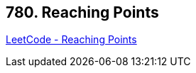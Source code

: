 == 780. Reaching Points

https://leetcode.com/problems/reaching-points/[LeetCode - Reaching Points]

